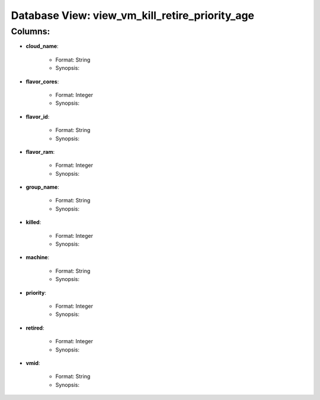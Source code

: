 .. File generated by /opt/cloudscheduler/utilities/schema_doc - DO NOT EDIT
..
.. To modify the contents of this file:
..   1. edit the template file "/opt/cloudscheduler/docs/schema_doc/views/view_vm_kill_retire_priority_age"
..   2. run the utility "/opt/cloudscheduler/utilities/schema_doc"
..

Database View: view_vm_kill_retire_priority_age
===============================================


Columns:
^^^^^^^^

* **cloud_name**:

   * Format: String
   * Synopsis:

* **flavor_cores**:

   * Format: Integer
   * Synopsis:

* **flavor_id**:

   * Format: String
   * Synopsis:

* **flavor_ram**:

   * Format: Integer
   * Synopsis:

* **group_name**:

   * Format: String
   * Synopsis:

* **killed**:

   * Format: Integer
   * Synopsis:

* **machine**:

   * Format: String
   * Synopsis:

* **priority**:

   * Format: Integer
   * Synopsis:

* **retired**:

   * Format: Integer
   * Synopsis:

* **vmid**:

   * Format: String
   * Synopsis:

